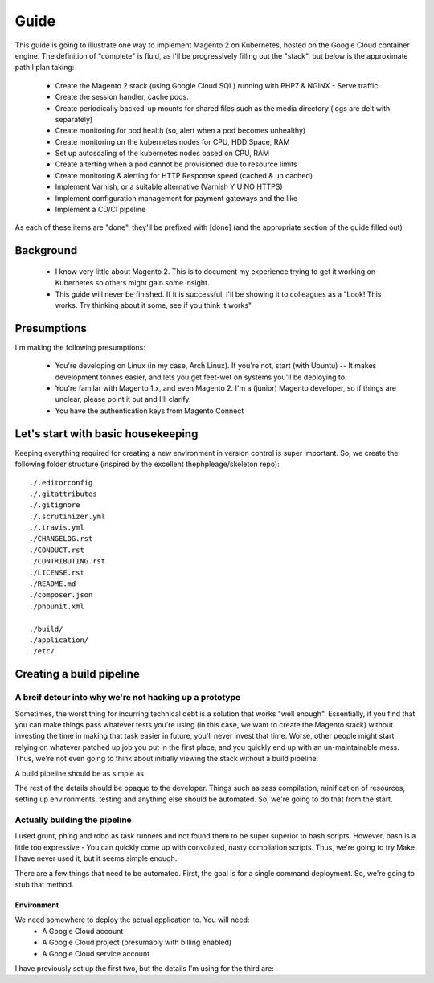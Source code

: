 =====
Guide
=====

This guide is going to illustrate one way to implement Magento 2 on Kubernetes, hosted on the Google Cloud container engine. The definition of "complete" is fluid, as I'll be progressively filling out the "stack", but below is the approximate path I plan taking:

  - Create the Magento 2 stack (using Google Cloud SQL) running with PHP7 & NGINX - Serve traffic.
  - Create the session handler, cache pods.
  - Create periodically backed-up mounts for shared files such as the media directory (logs are delt with separately)
  - Create monitoring for pod health (so, alert when a pod becomes unhealthy)
  - Create monitoring on the kubernetes nodes for CPU, HDD Space, RAM
  - Set up autoscaling of the kubernetes nodes based on CPU, RAM
  - Create alterting when a pod cannot be provisioned due to resource limits 
  - Create monitoring & alerting for HTTP Response speed (cached & un cached)
  - Implement Varnish, or a suitable alternative (Varnish Y U NO HTTPS)
  - Implement configuration management for payment gateways and the like
  - Implement a CD/CI pipeline

As each of these items are "done", they'll be prefixed with [done] (and the appropriate section of the guide filled out)

Background
----------
  - I know very little about Magento 2. This is to document my experience trying to get it working on Kubernetes so others might gain some insight.
  - This guide will never be finished. If it is successful, I'll be showing it to colleagues as a "Look! This works. Try thinking about it some, see if you think it works"

Presumptions
------------
I'm making the following presumptions: 

  - You're developing on Linux (in my case, Arch Linux). If you're not, start (with Ubuntu) -- It makes development tonnes easier, and lets you get feet-wet on systems you'll be deploying to.
  - You're familar with Magento 1.x, and even Magento 2. I'm a (junior) Magento developer, so if things are unclear, please point it out and I'll clarify.
  - You have the authentication keys from Magento Connect

Let's start with basic housekeeping
-----------------------------------
Keeping everything required for creating a new environment in version control is super important. So, we create the following folder structure (inspired by the excellent thephpleage/skeleton repo)::

  ./.editorconfig
  ./.gitattributes
  ./.gitignore
  ./.scrutinizer.yml
  ./.travis.yml
  ./CHANGELOG.rst
  ./CONDUCT.rst
  ./CONTRIBUTING.rst
  ./LICENSE.rst
  ./README.md
  ./composer.json
  ./phpunit.xml

  ./build/ 
  ./application/
  ./etc/

.. insight:: I have found heavy resistance to changing server software (such as the PHP or NGINX version) on manually managed servers. Upgrading these packages brings a host of new risks, including in the case of one PHP upgrade, changing from listening on a TCP port to socket. It is impossible to automatically provision without keeping things in version control, thus: we keep things in version control.

Creating a build pipeline
-------------------------

A breif detour into why we're not hacking up a prototype
````````````````````````````````````````````````````````
Sometimes, the worst thing for incurring technical debt is a solution that works "well enough". Essentially, if you find that you can make things pass whatever tests you're using (in this case, we want to create the Magento stack) without investing the time in making that task easier in future, you'll never invest that time. Worse, other people might start relying on whatever patched up job you put in the first place, and you quickly end up with an un-maintainable mess. Thus, we're not even going to think about initially viewing the stack without a build pipeline.

A build pipeline should be as simple as

.. Code::bash

  $ {command} deploy {environment}

The rest of the details should be opaque to the developer. Things such as sass compilation, minification of resources, setting up environments, testing and anything else should be automated. So, we're going to do that from the start.

Actually building the pipeline
``````````````````````````````
I used grunt, phing and robo as task runners and not found them to be super superior to bash scripts. However, bash is a little too expressive - You can quickly come up with convoluted, nasty compliation scripts. Thus, we're going to try Make. I have never used it, but it seems simple enough. 

There are a few things that need to be automated. First, the goal is for a single command deployment. So, we're going to stub that method. 

.. Code::make

    # General method that checks for required environment variables. See http://stackoverflow.com/questions/4728810/makefile-variable-as-prerequisite
    guard-%:
    	@ if [ "${${*}}" == "" ]; then \
    	    echo "---- ERROR ----"; \
    	    echo "Environment variable $* not set"; \
    	    echo "---------------"; \
    	    exit 1; \
    	fi

    deploy: guard-ENVIRONMENT
    	echo "This is a stub method. It does nothing, yet"
 
Environment
'''''''''''
We need somewhere to deploy the actual application to. You will need:
  - A Google Cloud account
  - A Google Cloud project (presumably with billing enabled)
  - A Google Cloud service account

I have previously set up the first two, but the details I'm using for the third are:



